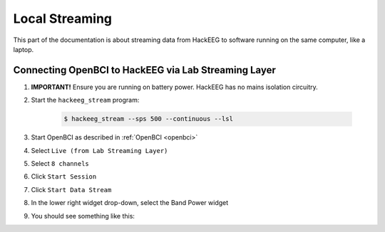 .. _local-streaming:

Local Streaming
===============

This part of the documentation is about streaming data from HackEEG to software running on the same
computer, like a laptop.



Connecting OpenBCI to HackEEG via Lab Streaming Layer
-----------------------------------------------------

#. **IMPORTANT!** Ensure you are running on battery power. HackEEG has no mains isolation circuitry.
#. Start the ``hackeeg_stream`` program:

    .. code-block:: bash

       $ hackeeg_stream --sps 500 --continuous --lsl

#. Start OpenBCI as described in :ref:`OpenBCI <openbci>`
#. Select ``Live (from Lab Streaming Layer)``
#. Select ``8 channels``
#. Click ``Start Session``
#. Click ``Start Data Stream``
#. In the lower right widget drop-down, select the Band Power widget
#. You should see something like this:

.. image:: ../images/openbci-lsl-streaming.png
   :scale: 25
   :alt: OpenBCI streaming LSL data from HackEEG
   :align: left


